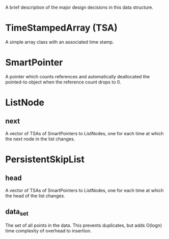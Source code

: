 A brief description of the major design decisions in this data
structure.

* TimeStampedArray (TSA)
  A simple array class with an associated time stamp.

* SmartPointer
  A pointer which counts references and automatically deallocated the
  pointed-to object when the reference count drops to 0.

* ListNode
  
** next
   A vector of TSAs of SmartPointers to ListNodes, one for each time
   at which the next node in the list changes.

* PersistentSkipList

** head
   A vector of TSAs of SmartPointers to ListNodes, one for each time
   at which the head of the list changes.

** data_set
   The set of all points in the data.  This prevents duplicates, but
   adds O(logn) time complexity of overhead to insertion.
